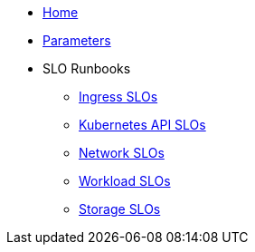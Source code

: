 * xref:index.adoc[Home]
* xref:references/parameters.adoc[Parameters]

* SLO Runbooks
** xref:runbooks/ingress.adoc[Ingress SLOs]
** xref:runbooks/kubernetes_api.adoc[Kubernetes API SLOs]
** xref:runbooks/network.adoc[Network SLOs]
** xref:runbooks/workload-schedulability.adoc[Workload SLOs]
** xref:runbooks/storage.adoc[Storage SLOs]
